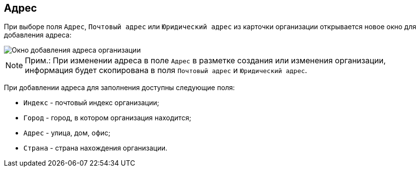
== Адрес

При выборе поля [.kbd .ph .userinput]`Адрес`, [.kbd .ph .userinput]`Почтовый адрес` или [.kbd .ph .userinput]`Юридический адрес` из карточки организации открывается новое окно для добавления адреса:

image::CreateNewCompanyAddress.png[Окно добавления адреса организации]

[NOTE]
====
[.note__title]#Прим.:# [.ph]#При изменении адреса в поле [.kbd .ph .userinput]`Адрес` в разметке создания или изменения организации, информация будет скопирована в поля [.kbd .ph .userinput]`Почтовый адрес` и [.kbd .ph .userinput]`Юридический адрес`#.
====

При добавлении адреса для заполнения доступны следующие поля:

* [.kbd .ph .userinput]`Индекс` - почтовый индекс организации;
* [.kbd .ph .userinput]`Город` - город, в котором организация находится;
* [.kbd .ph .userinput]`Адрес` - улица, дом, офис;
* [.kbd .ph .userinput]`Страна` - страна нахождения организации.
